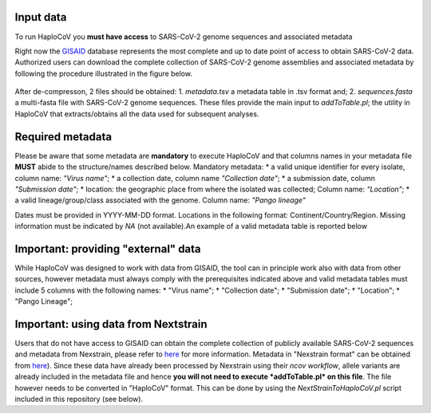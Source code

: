 Input data
==========

To run HaploCoV you **must have access** to SARS-CoV-2 genome sequences and associated metadata

Right now the  `GISAID <https://gisaid.org>`_ database represents the most complete and up to date point of access to obtain SARS-CoV-2 data. 
Authorized users can download the complete collection of SARS-CoV-2 genome assemblies and associated metadata by following the procedure illustrated in the figure below.

.. figure:: _static/fig1.png
   :scale: 80%
   :align: center

After de-compresson, 2 files should be obtained: 
1. *metadata.tsv* a metadata table in .tsv format and; 
2. *sequences.fasta* a multi-fasta file with SARS-CoV-2 genome sequences.
These files provide the main input to *addToTable.pl*; the utility in HaploCoV that extracts/obtains all the data used for subsequent analyses.

Required metadata
=================
Please be aware that some metadata are **mandatory** to execute HaploCoV and that columns names in your metadata file **MUST** abide to the structure/names described below. Mandatory metadata:
* a valid unique identifier for every isolate, column name: *"Virus name"*;
* a collection date, column name *"Collection date"*;
* a submission date, column *"Submission date"*;
* location: the geographic place from where the isolated was collected; Column name: *"Location"*;
* a valid lineage/group/class associated with the genome. Column name: *"Pango lineage"* 

Dates must be provided in YYYY-MM-DD format. Locations in the following format: Continent/Country/Region. 
Missing information must be indicated by *NA* (not available).An example of a valid metadata table is reported below

.. figure:: _static/table1.png
   :scale: 80%
   :align: center

Important: providing "external" data  
====================================

While HaploCoV was designed to work with data from GISAID, the tool can in principle work also with data from other sources, however  metadata must always comply with the prerequisites indicated above and valid metadata tables must include 5 columns with the following names:
* "Virus name";
* "Collection date";
* "Submission date";
* "Location";
* "Pango Lineage";

Important: using data from Nextstrain
=====================================

Users that do not have access to GISAID can obtain the complete collection of publicly available SARS-CoV-2 sequences and metadata from Nexstrain, please refer to `here <https://nextstrain.org/sars-cov-2/>`_ for more information.
Metadata in "Nexstrain format" can be obtained from `here <https://data.nextstrain.org/files/ncov/open/metadata.tsv.gz>`_). Since these data have already been processed by Nexstrain using their *ncov workflow*, allele variants are already included in the metadata file and hence **you will not need to execute *addToTable.pl* on this file**. The file however needs to be converted in "HaploCoV" format.  This can be done by using the *NextStrainToHaploCoV.pl* script included in this repository (see below).
